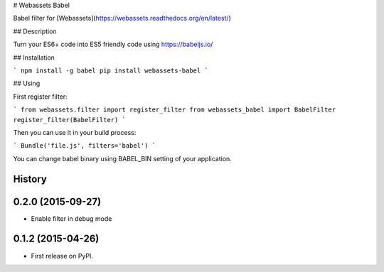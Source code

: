 # Webassets Babel

Babel filter for [Webassets](https://webassets.readthedocs.org/en/latest/)

## Description

Turn your ES6+ code into ES5 friendly code using https://babeljs.io/

## Installation

```
npm install -g babel
pip install webassets-babel
```

## Using

First register filter:

```
from webassets.filter import register_filter
from webassets_babel import BabelFilter
register_filter(BabelFilter)
```

Then you can use it in your build process:

```
Bundle('file.js', filters='babel')
```

You can change babel binary using BABEL_BIN setting of your application.




History
-------

0.2.0 (2015-09-27)
---------------------

* Enable filter in debug mode

0.1.2 (2015-04-26)
---------------------

* First release on PyPI.


